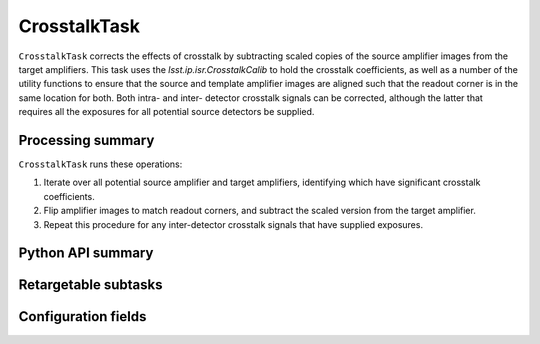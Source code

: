 .. lsst-task-topic:: lsst.ip.isr.CrosstalkTask

#############
CrosstalkTask
#############

``CrosstalkTask`` corrects the effects of crosstalk by subtracting scaled copies of the source amplifier images from the target amplifiers.  This task uses the `lsst.ip.isr.CrosstalkCalib` to hold the crosstalk coefficients, as well as a number of the utility functions to ensure that the source and template amplifier images are aligned such that the readout corner is in the same location for both.  Both intra- and inter- detector crosstalk signals can be corrected, although the latter that requires all the exposures for all potential source detectors be supplied.

.. _lsst.ip.isr.CrosstalkTask-processing-summary:

Processing summary
==================

``CrosstalkTask`` runs these operations:

#. Iterate over all potential source amplifier and target amplifiers, identifying which have significant crosstalk coefficients.
#. Flip amplifier images to match readout corners, and subtract the scaled version from the target amplifier.
#. Repeat this procedure for any inter-detector crosstalk signals that have supplied exposures.

.. _lsst.ip.isr.CrosstalkTask-api:

Python API summary
==================

.. lsst-task-api-summary:: lsst.ip.isr.CrosstalkTask

.. _lsst.ip.isr.CrosstalkTask-subtasks:

Retargetable subtasks
=====================

.. lsst-task-config-subtasks:: lsst.ip.isr.CrosstalkTask

.. _lsst.ip.isr.CrosstalkTask-configs:

Configuration fields
====================

.. lsst-task-config-fields:: lsst.ip.isr.CrosstalkTask

.. _lsst.ip.isr.CrosstalkTask-debug:
